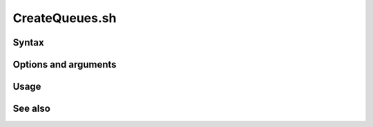 
.. _createqueues-command-ref:

CreateQueues.sh
===============

Syntax
------

Options and arguments
---------------------

Usage
-----

See also
--------


